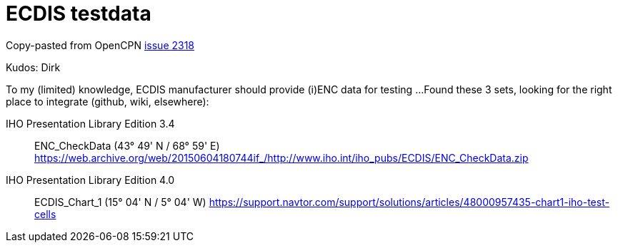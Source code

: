 = ECDIS testdata

Copy-pasted  from OpenCPN
link:https://github.com/OpenCPN/OpenCPN/issues/2318[issue 2318]

Kudos: Dirk


To my (limited) knowledge, ECDIS manufacturer should provide (i)ENC data for testing ...
Found these 3 sets, looking for the right place to integrate (github, wiki, elsewhere):

IHO Presentation Library Edition 3.4::
ENC_CheckData (43° 49' N / 68° 59' E)
https://web.archive.org/web/20150604180744if_/http://www.iho.int/iho_pubs/ECDIS/ENC_CheckData.zip

IHO Presentation Library Edition 4.0::
ECDIS_Chart_1 (15° 04' N / 5° 04' W)
https://support.navtor.com/support/solutions/articles/48000957435-chart1-iho-test-cells
